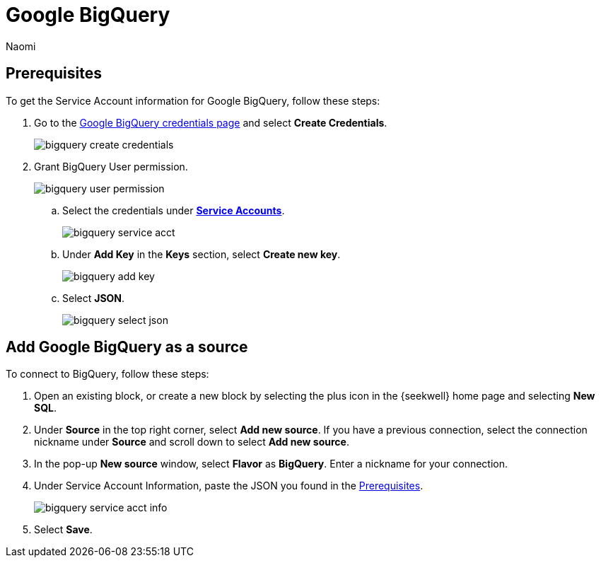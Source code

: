 = Google BigQuery
:last_updated: 6/28/2022
:author: Naomi
:linkattrs:
:experimental:
:page-layout: default-seekwell
:description: Connect SeekWell to Google BigQuery.

// source

[#prerequisite]
== Prerequisites

To get the Service Account information for Google BigQuery, follow these steps:

. Go to the link:https://console.cloud.google.com/apis/credentials[Google BigQuery credentials page,window=_blank] and select *Create Credentials*.
+
image::bigquery-create-credentials.png[]

. Grant BigQuery User permission.
+
image:bigquery-user-permission.png[]

.. Select the credentials under link:https://console.cloud.google.com/apis/credentials[*Service Accounts*,window=_blank].
+
image:bigquery-service-acct.png[]

.. Under *Add Key* in the *Keys* section, select *Create new key*.
+
image:bigquery-add-key.png[]

.. Select *JSON*.
+
image:bigquery-select-json.png[]

== Add Google BigQuery as a source

To connect to BigQuery, follow these steps:

. Open an existing block, or create a new block by selecting the plus icon in the {seekwell} home page and selecting *New SQL*.

. Under *Source* in the top right corner, select *Add new source*. If you have a previous connection, select the connection nickname under *Source* and scroll down to select *Add new source*.

. In the pop-up *New source* window, select *Flavor* as *BigQuery*. Enter a nickname for your connection.

. Under Service Account Information, paste the JSON you found in the <<prerequisite,Prerequisites>>.
+
image:bigquery-service-acct-info.png[]

. Select *Save*.
